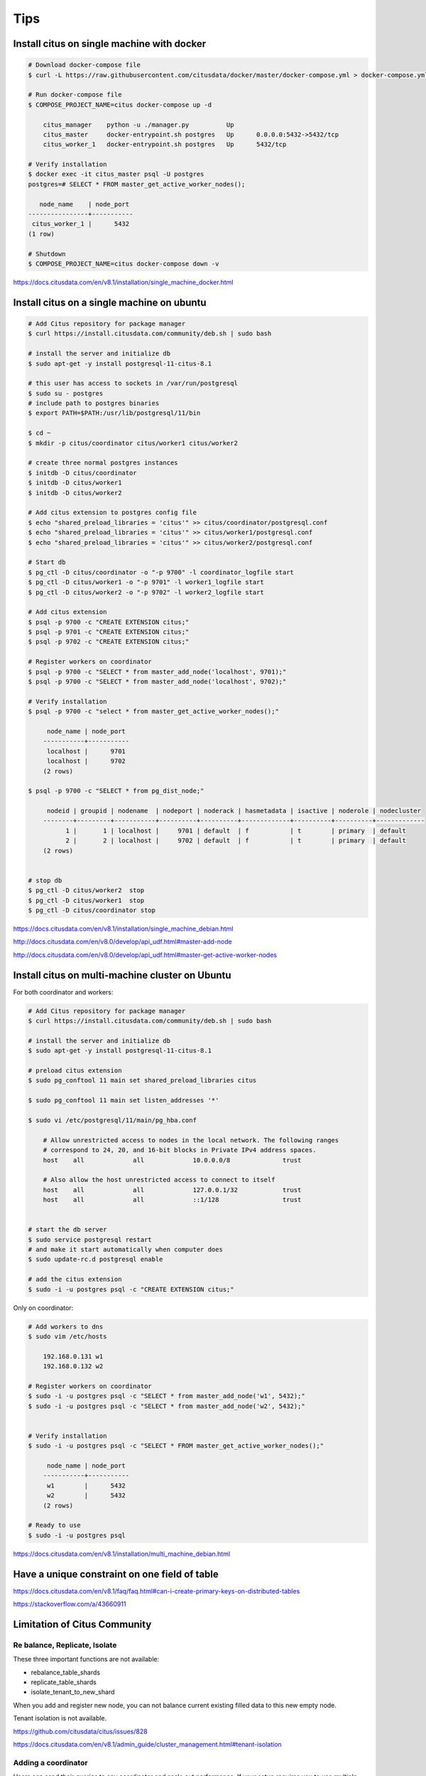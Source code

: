 Tips
====

Install citus on single machine with docker
-------------------------------------------



.. code-block:: bash

    # Download docker-compose file
    $ curl -L https://raw.githubusercontent.com/citusdata/docker/master/docker-compose.yml > docker-compose.yml

    # Run docker-compose file
    $ COMPOSE_PROJECT_NAME=citus docker-compose up -d

        citus_manager    python -u ./manager.py          Up
        citus_master     docker-entrypoint.sh postgres   Up      0.0.0.0:5432->5432/tcp
        citus_worker_1   docker-entrypoint.sh postgres   Up      5432/tcp

    # Verify installation
    $ docker exec -it citus_master psql -U postgres
    postgres=# SELECT * FROM master_get_active_worker_nodes();

       node_name    | node_port
    ----------------+-----------
     citus_worker_1 |      5432
    (1 row)

    # Shutdown
    $ COMPOSE_PROJECT_NAME=citus docker-compose down -v

https://docs.citusdata.com/en/v8.1/installation/single_machine_docker.html



Install citus on a single machine on ubuntu
-------------------------------------------



.. code-block:: bash

    # Add Citus repository for package manager
    $ curl https://install.citusdata.com/community/deb.sh | sudo bash

    # install the server and initialize db
    $ sudo apt-get -y install postgresql-11-citus-8.1

    # this user has access to sockets in /var/run/postgresql
    $ sudo su - postgres
    # include path to postgres binaries
    $ export PATH=$PATH:/usr/lib/postgresql/11/bin

    $ cd ~
    $ mkdir -p citus/coordinator citus/worker1 citus/worker2

    # create three normal postgres instances
    $ initdb -D citus/coordinator
    $ initdb -D citus/worker1
    $ initdb -D citus/worker2

    # Add citus extension to postgres config file
    $ echo "shared_preload_libraries = 'citus'" >> citus/coordinator/postgresql.conf
    $ echo "shared_preload_libraries = 'citus'" >> citus/worker1/postgresql.conf
    $ echo "shared_preload_libraries = 'citus'" >> citus/worker2/postgresql.conf

    # Start db
    $ pg_ctl -D citus/coordinator -o "-p 9700" -l coordinator_logfile start
    $ pg_ctl -D citus/worker1 -o "-p 9701" -l worker1_logfile start
    $ pg_ctl -D citus/worker2 -o "-p 9702" -l worker2_logfile start

    # Add citus extension
    $ psql -p 9700 -c "CREATE EXTENSION citus;"
    $ psql -p 9701 -c "CREATE EXTENSION citus;"
    $ psql -p 9702 -c "CREATE EXTENSION citus;"

    # Register workers on coordinator
    $ psql -p 9700 -c "SELECT * from master_add_node('localhost', 9701);"
    $ psql -p 9700 -c "SELECT * from master_add_node('localhost', 9702);"

    # Verify installation
    $ psql -p 9700 -c "select * from master_get_active_worker_nodes();"

         node_name | node_port
        -----------+-----------
         localhost |      9701
         localhost |      9702
        (2 rows)

    $ psql -p 9700 -c "SELECT * from pg_dist_node;"

         nodeid | groupid | nodename  | nodeport | noderack | hasmetadata | isactive | noderole | nodecluster
        --------+---------+-----------+----------+----------+-------------+----------+----------+-------------
              1 |       1 | localhost |     9701 | default  | f           | t        | primary  | default
              2 |       2 | localhost |     9702 | default  | f           | t        | primary  | default
        (2 rows)


    # stop db
    $ pg_ctl -D citus/worker2  stop
    $ pg_ctl -D citus/worker1  stop
    $ pg_ctl -D citus/coordinator stop

https://docs.citusdata.com/en/v8.1/installation/single_machine_debian.html

http://docs.citusdata.com/en/v8.0/develop/api_udf.html#master-add-node

http://docs.citusdata.com/en/v8.0/develop/api_udf.html#master-get-active-worker-nodes


Install citus on multi-machine cluster on Ubuntu
-------------------------------------------------

For both coordinator and workers:


.. code-block:: bash

    # Add Citus repository for package manager
    $ curl https://install.citusdata.com/community/deb.sh | sudo bash

    # install the server and initialize db
    $ sudo apt-get -y install postgresql-11-citus-8.1

    # preload citus extension
    $ sudo pg_conftool 11 main set shared_preload_libraries citus

    $ sudo pg_conftool 11 main set listen_addresses '*'

    $ sudo vi /etc/postgresql/11/main/pg_hba.conf

        # Allow unrestricted access to nodes in the local network. The following ranges
        # correspond to 24, 20, and 16-bit blocks in Private IPv4 address spaces.
        host    all             all             10.0.0.0/8              trust

        # Also allow the host unrestricted access to connect to itself
        host    all             all             127.0.0.1/32            trust
        host    all             all             ::1/128                 trust


    # start the db server
    $ sudo service postgresql restart
    # and make it start automatically when computer does
    $ sudo update-rc.d postgresql enable

    # add the citus extension
    $ sudo -i -u postgres psql -c "CREATE EXTENSION citus;"


Only on coordinator:

.. code-block:: bash

    # Add workers to dns
    $ sudo vim /etc/hosts

        192.168.0.131 w1
        192.168.0.132 w2

    # Register workers on coordinator
    $ sudo -i -u postgres psql -c "SELECT * from master_add_node('w1', 5432);"
    $ sudo -i -u postgres psql -c "SELECT * from master_add_node('w2', 5432);"


    # Verify installation
    $ sudo -i -u postgres psql -c "SELECT * FROM master_get_active_worker_nodes();"

         node_name | node_port
        -----------+-----------
         w1        |      5432
         w2        |      5432
        (2 rows)

    # Ready to use
    $ sudo -i -u postgres psql

https://docs.citusdata.com/en/v8.1/installation/multi_machine_debian.html


Have a unique constraint on one field of table
----------------------------------------------

https://docs.citusdata.com/en/v8.1/faq/faq.html#can-i-create-primary-keys-on-distributed-tables

https://stackoverflow.com/a/43660911


Limitation of Citus Community
-----------------------------

Re balance, Replicate, Isolate
++++++++++++++++++++++++++++++

These three important functions are not available:

* rebalance_table_shards
* replicate_table_shards
* isolate_tenant_to_new_shard

When you add and register new node, you can not balance current existing filled data to this new empty node.

Tenant isolation is not available.

https://github.com/citusdata/citus/issues/828

https://docs.citusdata.com/en/v8.1/admin_guide/cluster_management.html#tenant-isolation


Adding a coordinator
++++++++++++++++++++

Users can send their queries to any coordinator and scale out performance.
If your setup requires you to use multiple coordinators, please contact us.

https://docs.citusdata.com/en/v8.1/admin_guide/cluster_management.html#adding-a-coordinator

Worker Node Failures
++++++++++++++++++++

Citus supports two modes of replication

1. PostgreSQL streaming replication.
2. Citus shard replication.


Only the second one is available, suited for an append-only workload. and setting needs to be done before distributing data to the cluster.

https://docs.citusdata.com/en/v8.1/admin_guide/cluster_management.html#worker-node-failures


Django
------

https://docs.citusdata.com/en/v8.1/develop/migration_mt_django.html#django-migration

https://github.com/omidraha/citus-exp
